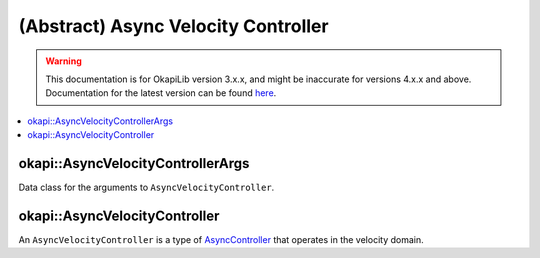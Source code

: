 ====================================
(Abstract) Async Velocity Controller
====================================

.. warning:: This documentation is for OkapiLib version 3.x.x, and might be inaccurate for versions 4.x.x and above. Documentation for the latest version can be found
         `here <https://okapilib.github.io/OkapiLib/index.html>`_.

.. contents:: :local:

okapi::AsyncVelocityControllerArgs
==================================

Data class for the arguments to ``AsyncVelocityController``.

okapi::AsyncVelocityController
==============================

An ``AsyncVelocityController`` is a type of `AsyncController <abstract-async-controller.html>`_ that
operates in the velocity domain.
